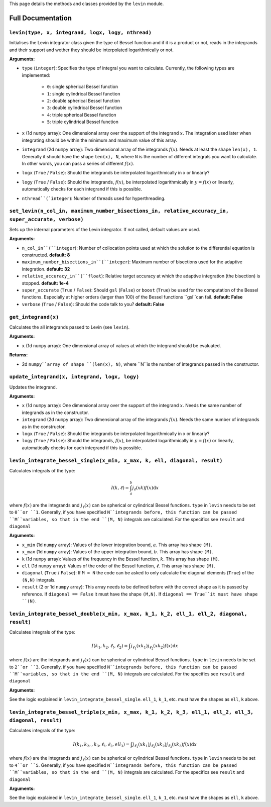 This page details the methods and classes provided by the ``levin`` module.

===================
Full Documentation
===================


``levin(type, x, integrand, logx, logy, nthread)``
-----------


Initialises the Levin integrator class given the type of Bessel function 
and if it is a product or not, reads in the integrands and their support
and wether they should be interpolated logarithmically or not.

**Arguments:**

* ``type`` (``integer``): Specifies the type of integral you want to calculate. Currently, the following types are implemented:

    * ``0``: single spherical Bessel function
    
    * ``1``: single cylindrical Bessel function
    
    * ``2``: double spherical Bessel function
    
    * ``3``: double cylindrical Bessel function
    
    * ``4``: triple spherical Bessel function
    
    * ``5``: triple cylindrical Bessel function

* ``x`` (1d ``numpy`` array): One dimensional array over the support of the integrand :math:`x`. The integration used later when integrating should be within the minimum and maximum value of this array.

* ``integrand`` (2d ``numpy`` array): Two dimensional array of the integrands :math:`f(x)`. Needs at least the shape ``len(x), 1``. Generally it should have the shape ``len(x), N``, where ``N`` is the number of different integrals you want to calculate. In other words, you can pass a series of different :math:`f(x)`.
        
* ``logx`` (``True`` / ``False``): Should the integrands be interpolated logarithmically in x or linearly?

* ``logy`` (``True`` / ``False``): Should the integrands, :math:`f(x)`,  be interpolated logarithmically in :math:`y = f(x)` or linearly, automatically checks for each integrand if this is possible.

* ``nthread``(`ìnteger``): Number of threads used for hyperthreading.



``set_levin(n_col_in, maximum_number_bisections_in, relative_accuracy_in, super_accurate, verbose)``
-----------

Sets up the internal parameters of the Levin integrator. If not called, default values are used.

**Arguments:**

* ``n_col_in``(``integer``): Number of collocation points used at which the solution to the differential equation is constructed. **default: 8**

* ``maximum_number_bisections_in``(``integer``): Maximum number of bisections used for the adaptive integration. **default: 32**

* ``relative_accuracy_in``(``float``): Relative target accuracy at which the adaptive integration (the bisection) is stopped. **default: 1e-4**

* ``super_accurate`` (``True`` / ``False``): Should ``gsl`` (``False``)  or ``boost`` (``True``) be used for the computation of the Bessel functions. Especially at higher orders (larger than 100) of the Bessel functions ``gsl``can fail. **default: False**

* ``verbose`` (``True`` / ``False``): Should the code talk to you? **default: False**


``get_integrand(x)``
-----------

Calculates the all integrands passed to Levin (see ``levin``).

**Arguments:**

* ``x`` (1d ``numpy`` array): One dimensional array of values at which the integrand should be evaluated.

**Returns:**

* 2d ``numpy``array of shape ``(len(x), N)``, where ``N``is the number of integrands passed in the constructor.


``update_integrand(x, integrand, logx, logy)``
-----------

Updates the integrand.

**Arguments:**

* ``x`` (1d ``numpy`` array): One dimensional array over the support of the integrand :math:`x`.  Needs the same number of integrands as in the constructor.

* ``integrand`` (2d ``numpy`` array): Two dimensional array of the integrands :math:`f(x)`. Needs the same number of integrands as in the constructor.
        
* ``logx`` (``True`` / ``False``): Should the integrands be interpolated logarithmically in x or linearly?

* ``logy`` (``True`` / ``False``): Should the integrands, :math:`f(x)`,  be interpolated logarithmically in :math:`y = f(x)` or linearly, automatically checks for each integrand if this is possible.


``levin_integrate_bessel_single(x_min, x_max, k, ell, diagonal, result)``
-----------

Calculates integrals of the type:

.. math::

    I(k,\ell) = \int_a^b j_\ell(xk) f(x) \mathrm{d}x

where :math:`f(x)` are the integrands and :math:`j_\ell(x)` can be spherical or cylindrical Bessel functions. ``type`` in ``levin`` needs to be set to ``0``or ``1``. Generally, if you have specified ``N``integrands before, this function can be passed ``M``variables, so that
in the end ``(M, N)`` integrals are calculated. For the specifics see ``result`` and ``diagonal``

**Arguments:**

* ``x_min`` (1d ``numpy`` array): Values of the lower integration bound, :math:`a`. This array has shape ``(M)``.

* ``x_max`` (1d ``numpy`` array): Values of the upper integration bound, :math:`b`. This array has shape ``(M)``.

* ``k`` (1d ``numpy`` array): Values of the frequency in the Bessel function, :math:`k`. This array has shape ``(M)``.

* ``ell`` (1d ``numpy`` array): Values of the order of the Bessel function, :math:`\ell`. This array has shape ``(M)``.

* ``diagonal`` (``True`` / ``False``): If ``M = N`` the code can be asked to only calculate the diagonal elements (``True``) of the ``(N,N)`` integrals.

* ``result`` (2 or 1d ``numpy`` array): This array needs to be defined before with the correct shape as it is passed by reference. If ``diagonal == False`` it must have the shape ``(M,N)``. If ``diagonal == True``it must have shape ``(N)``.


``levin_integrate_bessel_double(x_min, x_max, k_1, k_2, ell_1, ell_2, diagonal, result)``
-----------

Calculates integrals of the type:

.. math::

   I(k_1, k_2,\ell_!,\ell_2) = \int j_{\ell_1}(xk_1)j_{\ell_2}(xk_2) f(x) \mathrm{d}x

where :math:`f(x)` are the integrands and :math:`j_\ell(x)` can be spherical or cylindrical Bessel functions. ``type`` in ``levin`` needs to be set to ``2``or ``3``. Generally, if you have specified ``N``integrands before, this function can be passed ``M``variables, so that
in the end ``(M, N)`` integrals are calculated. For the specifics see ``result`` and ``diagonal``

**Arguments:**

See the logic explained in ``levin_integrate_bessel_single``. ``ell_1``, ``k_1``, etc. must have the shapes as ``ell``, ``k`` above.


``levin_integrate_bessel_triple(x_min, x_max, k_1, k_2, k_3, ell_1, ell_2, ell_3, diagonal, result)``
-----------

Calculates integrals of the type:

.. math::

   I(k_1, k_2, ,k_3, \ell_!,\ell_2, ell_3) = \int j_{\ell_1}(xk_1)j_{\ell_2}(xk_2) j_{\ell_3}(xk_3) f(x) \mathrm{d}x

where :math:`f(x)` are the integrands and :math:`j_\ell(x)` can be spherical or cylindrical Bessel functions. ``type`` in ``levin`` needs to be set to ``4``or ``5``. Generally, if you have specified ``N``integrands before, this function can be passed ``M``variables, so that
in the end ``(M, N)`` integrals are calculated. For the specifics see ``result`` and ``diagonal``

**Arguments:**

See the logic explained in ``levin_integrate_bessel_single``. ``ell_1``, ``k_1``, etc. must have the shapes as ``ell``, ``k`` above.